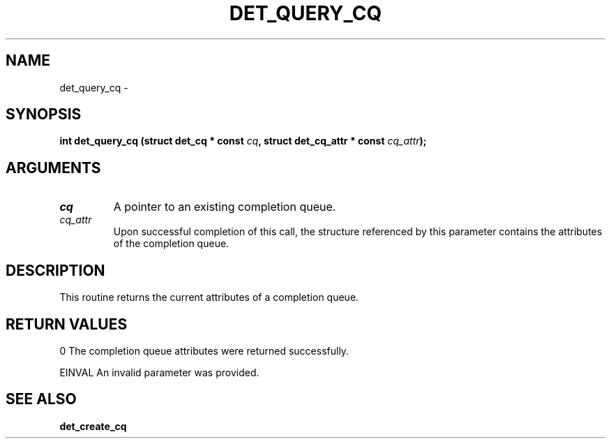 .\" This manpage has been automatically generated by docbook2man 
.\" from a DocBook document.  This tool can be found at:
.\" <http://shell.ipoline.com/~elmert/comp/docbook2X/> 
.\" Please send any bug reports, improvements, comments, patches, 
.\" etc. to Steve Cheng <steve@ggi-project.org>.
.TH "DET_QUERY_CQ" "3" "24 July 2008" "" ""

.SH NAME
det_query_cq \- 
.SH SYNOPSIS
.sp
\fB
.sp
int det_query_cq  (struct det_cq * const \fIcq\fB, struct det_cq_attr * const \fIcq_attr\fB);
\fR
.SH "ARGUMENTS"
.TP
\fB\fIcq\fB\fR
A pointer to an existing completion queue.
.TP
\fB\fIcq_attr\fB\fR
Upon successful completion of this call, the structure
referenced by this parameter contains the attributes
of the completion queue.
.SH "DESCRIPTION"
.PP
This routine returns the current attributes of a completion queue.
.SH "RETURN VALUES"
.PP
0
The completion queue attributes were returned successfully.
.PP
EINVAL
An invalid parameter was provided.
.SH "SEE ALSO"
.PP
\fBdet_create_cq\fR
